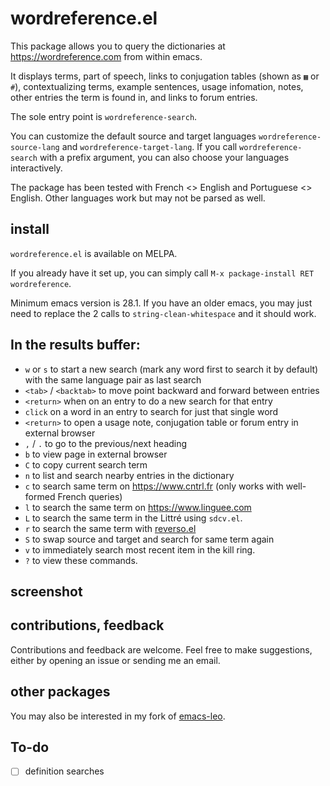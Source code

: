 * wordreference.el

This package allows you to query the dictionaries at https://wordreference.com from within emacs.

It displays terms, part of speech, links to conjugation tables (shown as =▦= or =#=), contextualizing terms, example sentences, usage infomation, notes, other entries the term is found in, and links to forum entries.

The sole entry point is =wordreference-search=.

You can customize the default source and target languages =wordreference-source-lang= and =wordreference-target-lang=. If you call =wordreference-search= with a prefix argument, you can also choose your languages interactively.

The package has been tested with French <> English and Portuguese <> English. Other languages work but may not be parsed as well.

** install

=wordreference.el= is available on MELPA.

If you already have it set up, you can simply call =M-x package-install RET wordreference=.

Minimum emacs version is 28.1. If you have an older emacs, you may just need to replace the 2 calls to =string-clean-whitespace= and it should work.

** In the results buffer:

- =w= or =s= to start a new search (mark any word first to search it by default) with the same language pair as last search
- =<tab>= / =<backtab>= to move point backward and forward between entries
-  =<return>= when on an entry to do a new search for that entry
- =click= on a word in an entry to search for just that single word
- =<return>= to open a usage note, conjugation table or forum entry in external browser
- =,= / =.= to go to the previous/next heading
- =b= to view page in external browser
- =C= to copy current search term
- =n= to list and search nearby entries in the dictionary
- =c= to search same term on https://www.cntrl.fr (only works with well-formed French queries)
- =l= to search the same term on https://www.linguee.com
- =L= to search the same term in the Littré using =sdcv.el=.
- =r= to search the same term with [[https://github.com/SqrtMinusOne/reverso.el][reverso.el]]
- =S= to swap source and target and search for same term again
- =v= to immediately search most recent item in the kill ring.
- =?= to view these commands.

** screenshot 

[[file:wordreference-screenshot.png][file:./wordreference-screenshot.png]]


** contributions, feedback

Contributions and feedback are welcome. Feel free to make suggestions, either by opening an issue or sending me an email.

** other packages

You may also be interested in my fork of [[https://codeberg.org/martianh/emacs-leo][emacs-leo]].

** To-do

- [ ] definition searches
